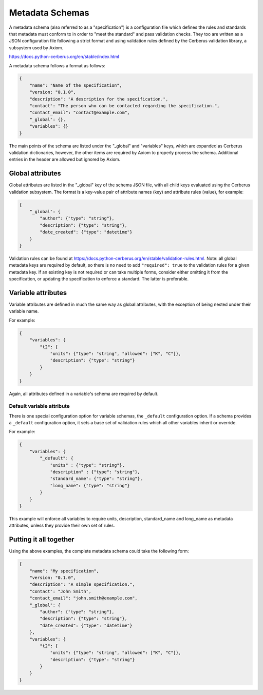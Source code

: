 Metadata Schemas
================

A metadata schema (also referred to as a "specification") is a configuration file which defines the rules and standards that metadata must conform to in order to "meet the standard" and pass validation checks. They too are written as a JSON configuration file following a strict format and using validation rules defined by the Cerberus validation library, a subsystem used by Axiom.

https://docs.python-cerberus.org/en/stable/index.html

A metadata schema follows a format as follows:

.. code-block:: json

    {
        "name": "Name of the specification",
        "version: "0.1.0",
        "description": "A description for the specification.",
        "contact": "The person who can be contacted regarding the specification.",
        "contact_email": "contact@example.com",
        "_global": {},
        "variables": {}
    }

The main points of the schema are listed under the "_global" and "variables" keys, which are expanded as Cerberus validation dictionaries, however, the other items are required by Axiom to properly process the schema. Additional entries in the header are allowed but ignored by Axiom.

Global attributes
~~~~~~~~~~~~~~~~~

Global attributes are listed in the "_global" key of the schema JSON file, with all child keys evaluated using the Cerberus validation subsystem. The format is a key-value pair of attribute names (key) and attribute rules (value), for example:

.. code-block:: json

    {
        "_global": {
            "author": {"type": "string"},
            "description": {"type": "string"},
            "date_created": {"type": "datetime"}
        }
    }

Validation rules can be found at https://docs.python-cerberus.org/en/stable/validation-rules.html. Note: all global metadata keys are required by default, so there is no need to add ``"required": true`` to the validation rules for a given metadata key. If an existing key is not required or can take multiple forms, consider either omitting it from the specification, or updating the specification to enforce a standard. The latter is preferable.

Variable attributes
~~~~~~~~~~~~~~~~~~~

Variable attributes are defined in much the same way as global attributes, with the exception of being nested under their variable name.

For example:

.. code-block:: json

    {
        "variables": {
            "t2": {
                "units": {"type": "string", "allowed": ["K", "C"]},
                "description": {"type": "string"}
            }
        }
    }

Again, all attributes defined in a variable's schema are required by default.

Default variable attribute
--------------------------

There is one special configuration option for variable schemas, the ``_default`` configuration option. If a schema provides a ``_default`` configuration option, it sets a base set of validation rules which all other variables inherit or override.

For example:

.. code-block:: json

    {
        "variables": {
            "_default": {
                "units" : {"type": "string"},
                "description" : {"type": "string"},
                "standard_name": {"type": "string"},
                "long_name": {"type": "string"}
            }
        }
    }


This example will enforce all variables to require units, description, standard_name and long_name as metadata attributes, unless they provide their own set of rules.

Putting it all together
~~~~~~~~~~~~~~~~~~~~~~~

Using the above examples, the complete metadata schema could take the following form:

.. code-block:: json

    {
        "name": "My specification",
        "version: "0.1.0",
        "description": "A simple specification.",
        "contact": "John Smith",
        "contact_email": "john.smith@example.com",
        "_global": {
            "author": {"type": "string"},
            "description": {"type": "string"},
            "date_created": {"type": "datetime"}
        },
        "variables": {
            "t2": {
                "units": {"type": "string", "allowed": ["K", "C"]},
                "description": {"type": "string"}
            }
        }
    }